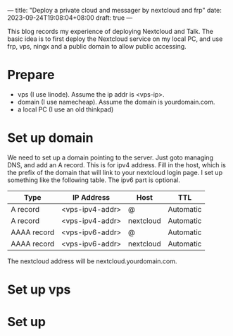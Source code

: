 ---
title: "Deploy a private cloud and messager by nextcloud and frp"
date: 2023-09-24T19:08:04+08:00
draft: true
---

This blog records my experience of deploying Nextcloud and Talk. The basic idea is to first deploy the Nextcloud service on my local PC, and use frp, vps, ningx and a public domain to allow public accessing.

* Prepare
- vps (I use linode). Assume the ip addr is <vps-ip>.
- domain (I use namecheap). Assume the domain is yourdomain.com.
- a local PC (I use an old thinkpad)
* Set up domain
We need to set up a domain pointing to the server. Just goto managing DNS, and add an A record. This is for ipv4 address. Fill in the host, which is the prefix of the domain that will link to your nextcloud login page. I set up something like the following table. The ipv6 part is optional.

| Type        | IP Address      | Host      | TTL       |
|-------------+-----------------+-----------+-----------|
| A record    | <vps-ipv4-addr> | @         | Automatic |
| A record    | <vps-ipv4-addr> | nextcloud | Automatic |
| AAAA record | <vps-ipv6-addr> | @         | Automatic |
| AAAA record | <vps-ipv6-addr> | nextcloud | Automatic |

The nextcloud address will be nextcloud.yourdomain.com.

* Set up vps

* Set up
